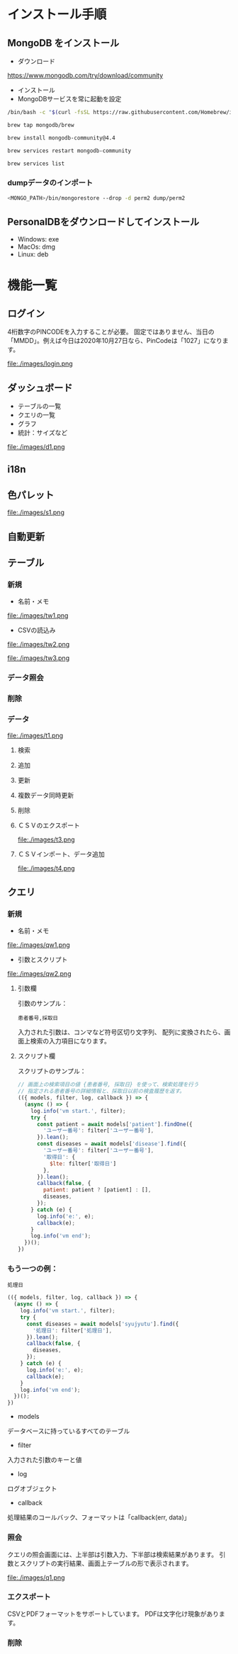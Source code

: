 * インストール手順

** MongoDB をインストール
 - ダウンロード
 https://www.mongodb.com/try/download/community

 - インストール
 - MongoDBサービスを常に起動を設定

#+begin_src sh
/bin/bash -c "$(curl -fsSL https://raw.githubusercontent.com/Homebrew/install/master/install.sh)"

brew tap mongodb/brew

brew install mongodb-community@4.4

brew services restart mongodb-community

brew services list

#+end_src
*** dumpデータのインポート
#+begin_src sh
<MONGO_PATH>/bin/mongorestore --drop -d perm2 dump/perm2
#+end_src

** PersonalDBをダウンロードしてインストール
 - Windows: exe
 - MacOs: dmg
 - Linux: deb


* 機能一覧

** ログイン

4桁数字のPINCODEを入力することが必要。
固定ではありません、当日の「MMDD」。例えば今日は2020年10月27日なら、PinCodeは「1027」になります。
#+attr_html: :width 1000px
file:./images/login.png


** ダッシュボード

 - テーブルの一覧
 - クエリの一覧
 - グラフ
 - 統計：サイズなど
#+attr_html: :width 1000px
file:./images/d1.png

** i18n
** 色パレット
#+attr_html: :width 1000px
file:./images/s1.png
** 自動更新

** テーブル
*** 新規
 - 名前・メモ
#+attr_html: :width 1000px
file:./images/tw1.png
 - CSVの読込み
#+attr_html: :width 1000px
file:./images/tw2.png
#+attr_html: :width 1000px
file:./images/tw3.png
*** データ照会
*** 削除

*** データ
#+attr_html: :width 1000px
file:./images/t1.png
**** 検索
**** 追加
**** 更新
**** 複数データ同時更新
**** 削除
**** ＣＳＶのエクスポート
#+attr_html: :width 1000px
file:./images/t3.png
**** ＣＳＶインポート、データ追加
#+attr_html: :width 1000px
file:./images/t4.png

** クエリ
*** 新規
 - 名前・メモ
#+attr_html: :width 1000px
file:./images/qw1.png
 - 引数とスクリプト
#+attr_html: :width 1000px
file:./images/qw2.png

**** 引数欄
引数のサンプル：
#+BEGIN_SRC text
患者番号,採取日
#+END_SRC

入力された引数は、コンマなど符号区切り文字列、
配列に変換されたら、画面上検索の入力項目になります。

**** スクリプト欄

スクリプトのサンプル：
#+BEGIN_SRC javascript
// 画面上の検索項目の値 {患者番号, 採取日} を使って、検索処理を行う
// 指定される患者番号の詳細情報と、採取日以前の検査履歴を返す。
(({ models, filter, log, callback }) => {
  (async () => {
    log.info('vm start.', filter);
    try {
      const patient = await models['patient'].findOne({
        'ユーザー番号': filter['ユーザー番号'],
      }).lean();
      const diseases = await models['disease'].find({
        'ユーザー番号': filter['ユーザー番号'],
        '取得日': {
          $lte: filter['取得日']
        },
      }).lean();
      callback(false, {
        patient: patient ? [patient] : [],
        diseases,
      });
    } catch (e) {
      log.info('e:', e);
      callback(e);
    }
    log.info('vm end');
  })();
})
#+END_SRC

*** もう一つの例：
#+BEGIN_SRC text
処理日
#+END_SRC
#+BEGIN_SRC javascript
(({ models, filter, log, callback }) => {
  (async () => {
    log.info('vm start.', filter);
    try {
      const diseases = await models['syujyutu'].find({
        '処理日': filter['処理日'],
      }).lean();
      callback(false, {
        diseases,
      });
    } catch (e) {
      log.info('e:', e);
      callback(e);
    }
    log.info('vm end');
  })();
})
#+END_SRC

 - models
 データベースに持っているすべてのテーブル
 - filter
 入力された引数のキーと値
 - log
 ログオブジェクト
 - callback
 処理結果のコールバック、フォーマットは「callback(err, data)」


*** 照会
クエリの照会画面には、上半部は引数入力、下半部は検索結果があります。
引数とスクリプトの実行結果、画面上テーブルの形で表示されます。
#+attr_html: :width 1000px
file:./images/q1.png

*** エクスポート
CSVとPDFフォーマットをサポートしています。
PDFは文字化け現象があります。
*** 削除
